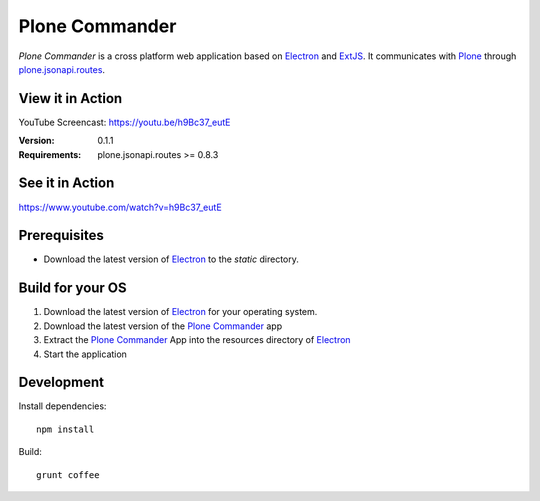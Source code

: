 ===============
Plone Commander
===============

`Plone Commander` is a cross platform web application based on Electron_ and ExtJS_.
It communicates with Plone_ through plone.jsonapi.routes_.


View it in Action
=================

YouTube Screencast: https://youtu.be/h9Bc37_eutE

:Version: 0.1.1
:Requirements: plone.jsonapi.routes >= 0.8.3


See it in Action
================

https://www.youtube.com/watch?v=h9Bc37_eutE


Prerequisites
=============

- Download the latest version of Electron_ to the `static` directory.


Build for your OS
=================

1. Download the latest version of Electron_ for your operating system.

2. Download the latest version of the `Plone Commander`_ app

3. Extract the `Plone Commander`_ App into the resources directory of Electron_

4. Start the application


Development
===========

Install dependencies::

    npm install

Build::

    grunt coffee



.. Links

.. _Electron: http://electron.atom.io/
.. _Plone Commander: https://github.com/ridingbytes/plone.commander/releases
.. _ExtJS: https://www.sencha.com/products/extjs/
.. _Plone: http://www.plone.org
.. _plone.jsonapi.routes: https://github.com/collective/plone.jsonapi.routes
